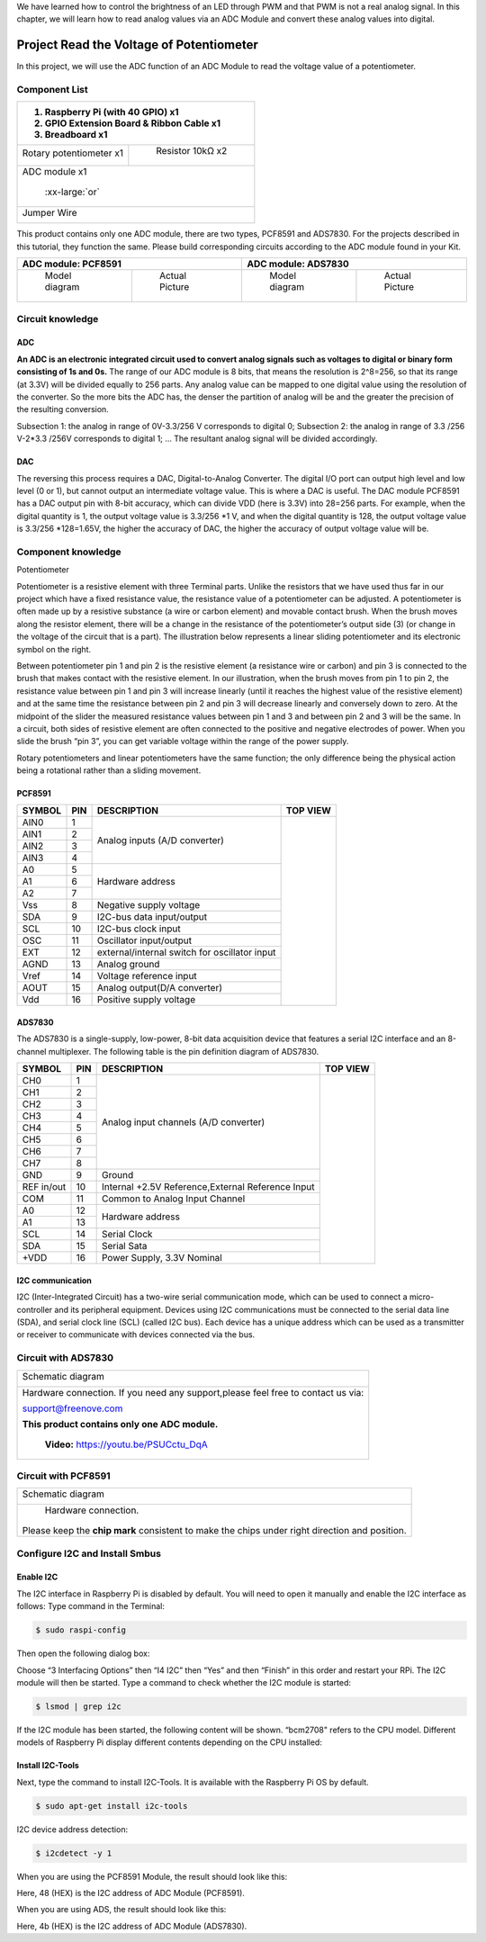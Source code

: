 

We have learned how to control the brightness of an LED through PWM and that PWM is not a real analog signal. In this chapter, we will learn how to read analog values via an ADC Module and convert these analog values into digital.

Project Read the Voltage of Potentiometer 
****************************************************************

In this project, we will use the ADC function of an ADC Module to read the voltage value of a potentiometer.

Component List
================================================================

+---------------------------------------------------------------+
|1. Raspberry Pi (with 40 GPIO) x1                              |     
|                                                               |       
|2. GPIO Extension Board & Ribbon Cable x1                      |       
|                                                               |                                                            
|3. Breadboard x1                                               |                                                                 
+===============================+===============================+
| Rotary potentiometer x1       |   Resistor 10kΩ x2            |
|                               |                               |
| |Rotary-potentiometer|        |  |Resistor-10kΩ|              |                           
+-------------------------------+-------------------------------+
| ADC module x1                                                 |
|                                                               |
|   |ADC-module-1|   :xx-large:`or`  |ADC-module-2|             |                   
|                                                               |  
+---------------------------------------------------------------+
|   Jumper Wire                                                 |
|                                                               | 
|      |jumper-wire|                                            |
+---------------------------------------------------------------+

.. |jumper-wire| image:: ../_static/imgs/jumper-wire.png
    :width: 70%   
.. |Resistor-10kΩ| image:: ../_static/imgs/Resistor-10kΩ.png
    :width: 15%
.. |Rotary-potentiometer| image:: ../_static/imgs/Rotary-potentiometer.png
    :width: 35%
.. |ADC-module-1| image:: ../_static/imgs/ADC-module-1.png
.. |ADC-module-2| image:: ../_static/imgs/ADC-module-2.png

This product contains only one ADC module, there are two types, PCF8591 and ADS7830. For the projects described in this tutorial, they function the same. Please build corresponding circuits according to the ADC module found in your Kit.

+---------------------------------------------------------------+----------------------------------------------------------------+
|                      ADC module: PCF8591                      |                      ADC module: ADS7830                       |                                 
+===============================+===============================+===============================+================================+
|         Model diagram         |         Actual Picture        |         Model diagram         |         Actual Picture         |
|                               |                               |                               |                                |
||ADC-module-1|                 ||PCF8591|                      ||ADC-module-2|                 ||ADS7830|                       |                           
+-------------------------------+-------------------------------+-------------------------------+--------------------------------+

.. |ADS7830| image:: ../_static/imgs/ADS7830.png
.. |PCF8591| image:: ../_static/imgs/PCF8591.png

Circuit knowledge
================================================================

ADC
----------------------------------------------------------------

**An ADC is an electronic integrated circuit used to convert analog signals such as voltages to digital or binary form consisting of 1s and 0s.** The range of our ADC module is 8 bits, that means the resolution is 2^8=256, so that its range (at 3.3V) will be divided equally to 256 parts. 
Any analog value can be mapped to one digital value using the resolution of the converter. So the more bits the ADC has, the denser the partition of analog will be and the greater the precision of the resulting conversion.

.. image:: ../_static/imgs/ADC.png
        :width: 50%
        :align: center

Subsection 1: the analog in range of 0V-3.3/256 V corresponds to digital 0;
Subsection 2: the analog in range of 3.3 /256 V-2*3.3 /256V corresponds to digital 1;
…
The resultant analog signal will be divided accordingly.

DAC
----------------------------------------------------------------

The reversing this process requires a DAC, Digital-to-Analog Converter. The digital I/O port can output high level and low level (0 or 1), but cannot output an intermediate voltage value. This is where a DAC is useful. The DAC module PCF8591 has a DAC output pin with 8-bit accuracy, which can divide VDD (here is 3.3V) into 28=256 parts. For example, when the digital quantity is 1, the output voltage value is 3.3/256 *1 V, and when the digital quantity is 128, the output voltage value is 3.3/256 *128=1.65V, the higher the accuracy of DAC, the higher the accuracy of output voltage value will be.

Component knowledge
================================================================

Potentiometer


Potentiometer is a resistive element with three Terminal parts. Unlike the resistors that we have used thus far in our project which have a fixed resistance value, the resistance value of a potentiometer can be adjusted. A potentiometer is often made up by a resistive substance (a wire or carbon element) and movable contact brush. When the brush moves along the resistor element, there will be a change in the resistance of the potentiometer’s output side (3) (or change in the voltage of the circuit that is a part). The illustration below represents a linear sliding potentiometer and its electronic symbol on the right.

.. image:: ../_static/imgs/1-32.png
        :width: 50%

.. image:: ../_static/imgs/1-32-2.png
        :width: 20%

Between potentiometer pin 1 and pin 2 is the resistive element (a resistance wire or carbon) and pin 3 is connected to the brush that makes contact with the resistive element. In our illustration, when the brush moves from pin 1 to pin 2, the resistance value between pin 1 and pin 3 will increase linearly (until it reaches the highest value of the resistive element) and at the same time the resistance between pin 2 and pin 3 will decrease linearly and conversely down to zero. At the midpoint of the slider the measured resistance values between pin 1 and 3 and between pin 2 and 3 will be the same.
In a circuit, both sides of resistive element are often connected to the positive and negative electrodes of power. When you slide the brush “pin 3”, you can get variable voltage within the range of the power supply.

.. image:: ../_static/imgs/1-32-fritizing.png
        :width: 30%
        :align: center

Rotary potentiometers and linear potentiometers have the same function; the only difference being the physical action being a rotational rather than a sliding movement.

.. image:: ../_static/imgs/Rotary-potentiometer-turn.png
        :width: 30%
        :align: center

PCF8591
----------------------------------------------------------------

+--------+-----+---------------------------------------------------+-----------------------------------------------+
| SYMBOL | PIN |                    DESCRIPTION                    |                    TOP VIEW                   |
+========+=====+===================================================+===============================================+
|  AIN0  |  1  |                                                   |                                               |
+--------+-----+                                                   |                                               |
|  AIN1  |  2  |                                                   |                                               |
+--------+-----+  Analog inputs (A/D converter)                    |                                               |
|  AIN2  |  3  |                                                   |                                               |
+--------+-----+                                                   |                                               |
|  AIN3  |  4  |                                                   |                                               |
+--------+-----+---------------------------------------------------+                                               |
|   A0   |  5  |                                                   |                                               |
+--------+-----+                                                   |                                               |
|   A1   |  6  |       Hardware address                            |                                               |
+--------+-----+                                                   |                                               |
|   A2   |  7  |                                                   |                                               |
+--------+-----+---------------------------------------------------+                                               |
|  Vss   |  8  |    Negative supply voltage                        ||PCF8591-top|                                  |
+--------+-----+---------------------------------------------------+                                               |
|  SDA   |  9  |   I2C-bus data input/output                       |                                               |
+--------+-----+---------------------------------------------------+                                               |
|  SCL   |  10 |    I2C-bus clock input                            |                                               |
+--------+-----+---------------------------------------------------+                                               |
|  OSC   |  11 |   Oscillator input/output                         |                                               |
+--------+-----+---------------------------------------------------+                                               |
|  EXT   |  12 | external/internal switch for oscillator input     |                                               |
+--------+-----+---------------------------------------------------+                                               |
|  AGND  |  13 |   Analog ground                                   |                                               |
+--------+-----+---------------------------------------------------+                                               |
|  Vref  |  14 |    Voltage reference input                        |                                               |
+--------+-----+---------------------------------------------------+                                               |
|  AOUT  |  15 |  Analog output(D/A converter)                     |                                               |
+--------+-----+---------------------------------------------------+                                               |
|  Vdd   |  16 |    Positive supply voltage                        |                                               |
+--------+-----+---------------------------------------------------+-----------------------------------------------+

.. |PCF8591-top| image:: ../_static/imgs/PCF8591-top.png

.. seealso::
    For more details about PCF8591, please refer to the datasheet which can be found on the Internet.

ADS7830
----------------------------------------------------------------

The ADS7830 is a single-supply, low-power, 8-bit data acquisition device that features a serial I2C interface and an 8-channel multiplexer. The following table is the pin definition diagram of ADS7830.

+-----------+-----+---------------------------------------------------+-----------------------------------------------+
| SYMBOL    | PIN |                    DESCRIPTION                    |                    TOP VIEW                   |
+===========+=====+===================================================+===============================================+
|  CH0      |  1  |                                                   |                                               |
+-----------+-----+                                                   |                                               |
|  CH1      |  2  |                                                   |                                               |
+-----------+-----+                                                   |                                               |
|  CH2      |  3  |                                                   |                                               |
+-----------+-----+                                                   |                                               |
|  CH3      |  4  |                                                   |                                               |                                               
+-----------+-----+       Analog input channels  (A/D converter)      |                                               |
|  CH4      |  5  |                                                   |                                               |
+-----------+-----+                                                   |                                               |
|  CH5      |  6  |                                                   |                                               |
+-----------+-----+                                                   |                                               |
|  CH6      |  7  |                                                   |                                               |
+-----------+-----+                                                   |                                               |
|  CH7      |  8  |                                                   ||PCF8591-top|                                  |
+-----------+-----+---------------------------------------------------+                                               |
|  GND      |  9  |   Ground                                          |                                               |
+-----------+-----+---------------------------------------------------+                                               |
|REF in/out |  10 | Internal +2.5V Reference,External Reference Input |                                               |
+-----------+-----+---------------------------------------------------+                                               |
|  COM      |  11 |   Common to Analog Input Channel                  |                                               |
+-----------+-----+---------------------------------------------------+                                               |
|  A0       |  12 |                                                   |                                               |
+-----------+-----+   Hardware address                                |                                               |
|  A1       |  13 |                                                   |                                               |
+-----------+-----+---------------------------------------------------+                                               |
|  SCL      |  14 |   Serial Clock                                    |                                               |
+-----------+-----+---------------------------------------------------+                                               |
|  SDA      |  15 |   Serial Sata                                     |                                               |
+-----------+-----+---------------------------------------------------+                                               |
|  +VDD     |  16 |   Power Supply, 3.3V Nominal                      |                                               |
+-----------+-----+---------------------------------------------------+-----------------------------------------------+

.. |ADS7830-top| image:: ../_static/imgs/ADS7830-top.png

I2C communication
----------------------------------------------------------------

I2C (Inter-Integrated Circuit) has a two-wire serial communication mode, which can be used to connect a micro-controller and its peripheral equipment. Devices using I2C communications must be connected to the serial data line (SDA), and serial clock line (SCL) (called I2C bus). Each device has a unique address which can be used as a transmitter or receiver to communicate with devices connected via the bus.

Circuit with ADS7830 
================================================================

+------------------------------------------------------------------------------------------------+
|   Schematic diagram                                                                            |
|                                                                                                |
|   |ADS7830-Schematic|                                                                          |
+------------------------------------------------------------------------------------------------+
|   Hardware connection. If you need any support,please feel free to contact us via:             |
|                                                                                                |
|   support@freenove.com                                                                         |
|                                                                                                |
|   **This product contains only one ADC module.**                                               |
|                                                                                                |
|   |ADS7830-fritizing|                                                                          |
|                                                                                                |
|    **Video:** https://youtu.be/PSUCctu_DqA                                                     |
+------------------------------------------------------------------------------------------------+

.. |ADS7830-Schematic| image:: ../_static/imgs/ADS7830-Schematic.png
        :width: 80%
.. |ADS7830-fritizing| image:: ../_static/imgs/ADS7830-fritizing.png

.. raw:: html

   <iframe height="500" width="690" src="https://www.youtube.com/embed/PSUCctu_DqA" frameborder="0" allowfullscreen></iframe>

Circuit with PCF8591
================================================================

+------------------------------------------------------------------------------------------------+
|   Schematic diagram                                                                            |
|                                                                                                |
|   |PCF8591-Schematic|                                                                          |
+------------------------------------------------------------------------------------------------+
|   Hardware connection.                                                                         |
|                                                                                                |
|   |PCF8591-fritizing|                                                                          |
|                                                                                                |
| Please keep the **chip mark** consistent to make the chips under right direction and position. |
+------------------------------------------------------------------------------------------------+

.. |PCF8591-Schematic| image:: ../_static/imgs/PCF8591-Schematic.png
.. |PCF8591-fritizing| image:: ../_static/imgs/PCF8591-fritizing.png

Configure I2C and Install Smbus 
================================================================

Enable I2C
----------------------------------------------------------------

The I2C interface in Raspberry Pi is disabled by default. You will need to open it manually and enable the I2C interface as follows:
Type command in the Terminal:

.. code-block:: console
    
    $ sudo raspi-config

Then open the following dialog box:

.. image:: ../_static/imgs/Enable-I2C.png
        :width: 100%
        :align: center

Choose “3 Interfacing Options” then “I4 I2C” then “Yes” and then “Finish” in this order and restart your RPi. The I2C module will then be started.
Type a command to check whether the I2C module is started:

.. code-block:: console

    $ lsmod | grep i2c

If the I2C module has been started, the following content will be shown. “bcm2708" refers to the CPU model. Different models of Raspberry Pi display different contents depending on the CPU installed:

.. image:: ../_static/imgs/Enable-I2C-2.png
        :width: 100%
        :align: center

Install I2C-Tools
----------------------------------------------------------------

Next, type the command to install I2C-Tools. It is available with the Raspberry Pi OS by default.

.. code-block:: console

    $ sudo apt-get install i2c-tools

I2C device address detection:

.. code-block:: console

    $ i2cdetect -y 1

When you are using the PCF8591 Module, the result should look like this:

.. image:: ../_static/imgs/Enable-I2C-3.png
        :width: 100%
        :align: center

Here, 48 (HEX) is the I2C address of ADC Module (PCF8591).



When you are using ADS, the result should look like this:

.. image:: ../_static/imgs/Enable-I2C-4.png
        :width: 100%
        :align: center

Here, 4b (HEX) is the I2C address of ADC Module (ADS7830).
